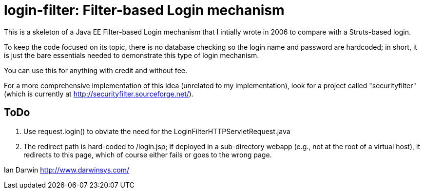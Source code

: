 = login-filter: Filter-based Login mechanism

This is a skeleton of a Java EE Filter-based Login mechanism that I intially
wrote in 2006 to compare with a Struts-based login.

To keep the code focused on its topic, there is no database checking so the login name and
password are hardcoded; in short, it is just the bare essentials 
needed to demonstrate this type of login mechanism.

You can use this for anything with credit and without fee.

For a more comprehensive implementation of this idea (unrelated to my
implementation), look  for a project called "securityfilter" (which is currently at
http://securityfilter.sourceforge.net/).

== ToDo

. Use request.login() to obviate the need for the LoginFilterHTTPServletRequest.java
. The redirect path is hard-coded to /login.jsp;
if deployed in a sub-directory webapp (e.g., not at the root of a virtual host),
it redirects to this page, which of course either fails or goes to the wrong page.

Ian Darwin
http://www.darwinsys.com/
